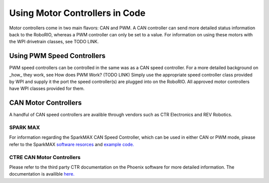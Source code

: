 Using Motor Controllers in Code
================================

Motor controllers come in two main flavors: CAN and PWM. A
CAN controller can send more detailed status information
back to the RoboRIO, whereas a PWM controller can only be
set to a value. For information on using these motors with
the WPI drivetrain classes, see TODO LINK.

Using PWM Speed Controllers
---------------------------

PWM speed controllers can be controlled in the same was as a CAN speed controller.
For a more detailed background on _how_ they work, see How does PWM Work? (TODO LINK)
Simply use the appropriate speed controller class provided by WPI
and supply it the port the speed controller(s) are plugged into on the RoboRIO.
All approved motor controllers have WPI classes provided for them.

.. tabs::

   .. code-tab:: java

      Spark spark = new Spark(
         // The RIO PWM port this is connected to
         0
      );

      spark.set(
         // the output of the motor, between -1 and 1
         -0.75
      );

      VictorSP victor = new VictorSP(
         // The RIO PWM port this is connected to
         0
      );

      victor.set(
         // the output of the motor, between -1 and 1
         0.6
      );

   .. code-tab:: c++

      // idk c++


CAN Motor Controllers
---------------------

A handful of CAN speed controllers are avalible through vendors such as CTR Electronics
and REV Robotics.

SPARK MAX
^^^^^^^^^

For information regarding the SparkMAX CAN Speed Controller, which can be
used in either CAN or PWM mode, please refer to the SparkMAX `software resorces <http://www.revrobotics.com/sparkmax-software/>`_
and `example code. <https://github.com/REVrobotics/SPARK-MAX-Examples>`_  

CTRE CAN Motor Controllers
^^^^^^^^^^^^^^^^^^^^^^^^^^

Please refer to the third party CTR documentation on the
Phoenix software for more detailed information. The documentation
is availible `here. <https://phoenix-documentation.readthedocs.io/en/latest/>`_ 
